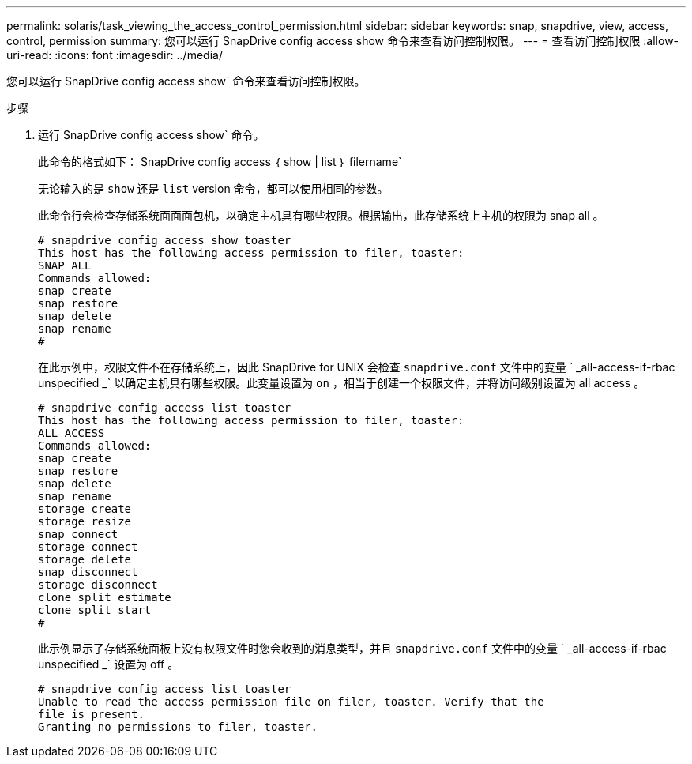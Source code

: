 ---
permalink: solaris/task_viewing_the_access_control_permission.html 
sidebar: sidebar 
keywords: snap, snapdrive, view, access, control, permission 
summary: 您可以运行 SnapDrive config access show 命令来查看访问控制权限。 
---
= 查看访问控制权限
:allow-uri-read: 
:icons: font
:imagesdir: ../media/


[role="lead"]
您可以运行 SnapDrive config access show` 命令来查看访问控制权限。

.步骤
. 运行 SnapDrive config access show` 命令。
+
此命令的格式如下： SnapDrive config access ｛ show | list ｝ filername`

+
无论输入的是 `show` 还是 `list` version 命令，都可以使用相同的参数。

+
此命令行会检查存储系统面面面包机，以确定主机具有哪些权限。根据输出，此存储系统上主机的权限为 snap all 。

+
[listing]
----
# snapdrive config access show toaster
This host has the following access permission to filer, toaster:
SNAP ALL
Commands allowed:
snap create
snap restore
snap delete
snap rename
#
----
+
在此示例中，权限文件不在存储系统上，因此 SnapDrive for UNIX 会检查 `snapdrive.conf` 文件中的变量 ` _all-access-if-rbac unspecified _` 以确定主机具有哪些权限。此变量设置为 `on` ，相当于创建一个权限文件，并将访问级别设置为 all access 。

+
[listing]
----
# snapdrive config access list toaster
This host has the following access permission to filer, toaster:
ALL ACCESS
Commands allowed:
snap create
snap restore
snap delete
snap rename
storage create
storage resize
snap connect
storage connect
storage delete
snap disconnect
storage disconnect
clone split estimate
clone split start
#
----
+
此示例显示了存储系统面板上没有权限文件时您会收到的消息类型，并且 `snapdrive.conf` 文件中的变量 ` _all-access-if-rbac unspecified _` 设置为 off 。

+
[listing]
----
# snapdrive config access list toaster
Unable to read the access permission file on filer, toaster. Verify that the
file is present.
Granting no permissions to filer, toaster.
----


